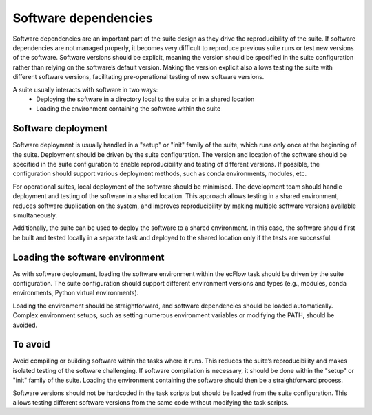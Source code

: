 Software dependencies
==================

Software dependencies are an important part of the suite design as they drive the reproducibility of the suite.
If software dependencies are not managed properly, it becomes very difficult to reproduce previous suite runs or test new versions of the software.
Software versions should be explicit, meaning the version should be specified in the suite configuration rather than relying on the software’s default version.
Making the version explicit also allows testing the suite with different software versions, facilitating pre-operational testing of new software versions.

A suite usually interacts with software in two ways:
    - Deploying the software in a directory local to the suite or in a shared location
    - Loading the environment containing the software within the suite

Software deployment
----------------

Software deployment is usually handled in a "setup" or "init" family of the suite, which runs only once at the beginning of the suite.
Deployment should be driven by the suite configuration.
The version and location of the software should be specified in the suite configuration to enable reproducibility and testing of different versions.
If possible, the configuration should support various deployment methods, such as conda environments, modules, etc.

For operational suites, local deployment of the software should be minimised. The development team should handle deployment and testing of the software in a shared location.
This approach allows testing in a shared environment, reduces software duplication on the system, and improves reproducibility by making multiple software versions available simultaneously.

Additionally, the suite can be used to deploy the software to a shared environment. In this case, the software should first be built and tested locally in a separate task and deployed to the shared location only if the tests are successful.

Loading the software environment
----------------

As with software deployment, loading the software environment within the ecFlow task should be driven by the suite configuration.
The suite configuration should support different environment versions and types (e.g., modules, conda environments, Python virtual environments).

Loading the environment should be straightforward, and software dependencies should be loaded automatically. Complex environment setups, such as setting numerous environment variables or modifying the PATH, should be avoided.

To avoid
----------------

Avoid compiling or building software within the tasks where it runs. This reduces the suite’s reproducibility and makes isolated testing of the software challenging.
If software compilation is necessary, it should be done within the "setup" or "init" family of the suite. Loading the environment containing the software should then be a straightforward process.

Software versions should not be hardcoded in the task scripts but should be loaded from the suite configuration. This allows testing different software versions from the same code without modifying the task scripts.
